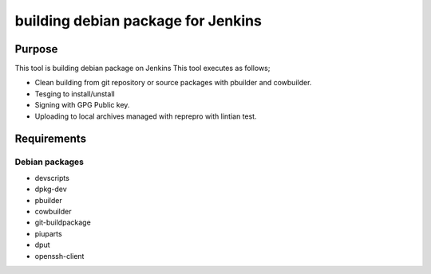 =====================================
 building debian package for Jenkins
=====================================

Purpose
-------

This tool is building debian package on Jenkins
This tool executes as follows;

* Clean building from git repository or source packages with pbuilder and cowbuilder.
* Tesging to install/unstall
* Signing with GPG Public key.
* Uploading to local archives managed with reprepro with lintian test.

Requirements
------------

Debian packages
~~~~~~~~~~~~~~~

* devscripts
* dpkg-dev
* pbuilder
* cowbuilder
* git-buildpackage
* piuparts
* dput
* openssh-client
